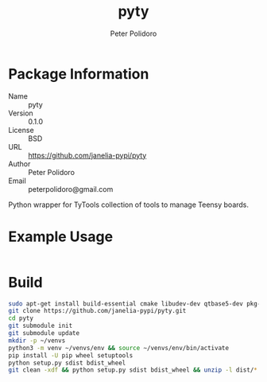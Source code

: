 #+TITLE: pyty
#+AUTHOR: Peter Polidoro
#+EMAIL: peterpolidoro@gmail.com

* Package Information
  - Name :: pyty
  - Version :: 0.1.0
  - License :: BSD
  - URL :: https://github.com/janelia-pypi/pyty
  - Author :: Peter Polidoro
  - Email :: peterpolidoro@gmail.com

  Python wrapper for TyTools collection of tools to manage Teensy boards.

* Example Usage

  #+BEGIN_SRC sh
  #+END_SRC

* Build

  #+BEGIN_SRC sh
    sudo apt-get install build-essential cmake libudev-dev qtbase5-dev pkg-config
    git clone https://github.com/janelia-pypi/pyty.git
    cd pyty
    git submodule init
    git submodule update
    mkdir -p ~/venvs
    python3 -m venv ~/venvs/env && source ~/venvs/env/bin/activate
    pip install -U pip wheel setuptools
    python setup.py sdist bdist_wheel
    git clean -xdf && python setup.py sdist bdist_wheel && unzip -l dist/*.whl && tar --list -f dist/*.tar.gz
  #+END_SRC
